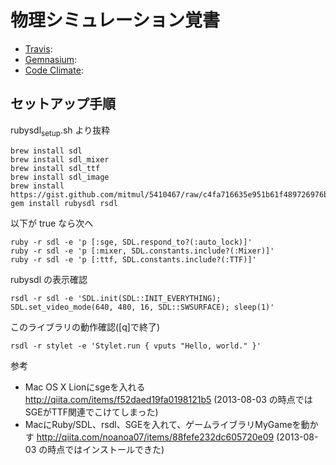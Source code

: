 #+OPTIONS: toc:nil num:nil author:nil creator:nil \n:nil |:t
#+OPTIONS: @:t ::t ^:t -:t f:t *:t <:t

* 物理シミュレーション覚書

  - [[https://travis-ci.org/akicho8/stylet][Travis]]: [[https://travis-ci.org/akicho8/stylet.png]]
  - [[https://gemnasium.com/akicho8/stylet/][Gemnasium]]: [[https://gemnasium.com/akicho8/stylet.png]]
  - [[https://codeclimate.com/github/akicho8/stylet][Code Climate]]: [[https://codeclimate.com/github/akicho8/stylet.png]]

#  [[https://raw.github.com/akicho8/stylet/master/images/demo1.png]]
#  [[https://raw.github.com/akicho8/stylet/master/images/demo2.png]]
#  [[https://raw.github.com/akicho8/stylet/master/images/demo3.png]]
#  [[https://raw.github.com/akicho8/stylet/master/images/demo4.png]]

** セットアップ手順

   rubysdl_setup.sh より抜粋

   : brew install sdl
   : brew install sdl_mixer
   : brew install sdl_ttf
   : brew install sdl_image
   : brew install https://gist.github.com/mitmul/5410467/raw/c4fa716635e951b61f489726976b10f00dd41306/sge.rb
   : gem install rubysdl rsdl

   以下が true なら次へ

   : ruby -r sdl -e 'p [:sge, SDL.respond_to?(:auto_lock)]'
   : ruby -r sdl -e 'p [:mixer, SDL.constants.include?(:Mixer)]'
   : ruby -r sdl -e 'p [:ttf, SDL.constants.include?(:TTF)]'

   rubysdl の表示確認

   : rsdl -r sdl -e 'SDL.init(SDL::INIT_EVERYTHING); SDL.set_video_mode(640, 480, 16, SDL::SWSURFACE); sleep(1)'

   このライブラリの動作確認([q]で終了)

   : rsdl -r stylet -e 'Stylet.run { vputs "Hello, world." }'

   参考

   - Mac OS X Lionにsgeを入れる http://qiita.com/items/f52daed19fa0198121b5 (2013-08-03 の時点ではSGEがTTF関連でこけてしまった)
   - MacにRuby/SDL、rsdl、SGEを入れて、ゲームライブラリMyGameを動かす http://qiita.com/noanoa07/items/88fefe232dc605720e09 (2013-08-03 の時点ではインストールできた)

# * TIPS
# 
# ** 速度ベクトルの向き取得
# 
#    : speed.angle
# 
# ** 速度ベクトルを45度傾ける
# 
#    : speed + Vector.angle_at(Fee.r45) * speed.magnitude
#    : 
#    : Vector.angle_at(speed.angle + Fee.r45) * speed.magnitude
#    : 
#    : speed.rotate(Fee.r45)
#    : 
#    : speed.rotate2(Fee.r45)
# 
# ** p0の速度ベクトルをマウスの方向に設定
# 
#    : speed = Vector.angle_at(p0.angle_to(win.mouse.point)) * speed.magnitude
# 
# ** 円の速度制限
# 
#    円が線から飛び出さないようにするときに使う
# 
#    : if speed.magnitude > radius
#    :   speed = speed.normalize.scale(radius)
#    : end
# 
# ** 線分ABの中央の位置を取得
# 
#    : half_ab = pA + Vector.angle_at(pA.angle_to(pB)) * (pA.distance_to(pB) / 2)
# 
#    : Vector.pos_vector_rate(pA, pB, 0.5)
# 
# ** 円(c,r)が点(dot)にめりこんだとき、点(dot)から円を押し出す
# 
#    悪い例
# 
#    : if c.distance_to(dot) < r
#    :   c = dot + Vector.angle_at(dot.angle_to(c)) * r
#    : end
# 
#    良い例
# 
#    : diff = c - dot
#    : rdiff = diff.magnitude - r
#    : if rdiff > 0
#    :   # c = dot + diff.normalize * r # ドットから押す場合(ドットが釘ならこれでもよい)
#    :   c += diff.normalize * rdiff
#    : end
# 
# ** 円Aと円Bをお互い離す
# 
#    跳ね返り処理は別
# 
#    : diff = b - a
#    : rdiff = r * 2 - diff.magnitude
#    : if rdiff > 0
#    :   a -= diff.normalize * rdiff / 2
#    :   b += diff.normalize * rdiff / 2
#    : end
# 
# ** 固定点Aに円(p0,r)がめり込んでいたらAから跳ね返す
# 
#    : diff = p0 - pA
#    : if diff.magnitude > 0
#    :   if diff.magnitude < r
#    :     p0 = pA + diff.normalize.scale(r)          # めりこみ解消
#    :     speed = diff.normalize.scale(speed.magnitude) # 跳ね返す
#    :   end
#    : end
# 
# ** 円Aと円Bが衝突してBからAを押したり引いたりする
# 
#    Bは動かない。また両方跳ね返らない。Aは除けるだけ
# 
#    : r2 = ar + br
#    : if a != b
#    :   diff = b - a
#    :   rdiff = r2 - diff.magnitude
#    :   # 押す場合
#    :   if rdiff > 0
#    :     # a = b + diff.normalize * r2  # Bを基点に押し出す(1)
#    :     b += diff.normalize * rdiff    # Aを基点に押し出す(2)
#    :   end
#    :   # 引く場合
#    :   if rdiff < 0
#    :     # (1) or (2) どちらでも
#    :   end
#    : end
# 
# ** 正規化とは斜めの辺の長さを 1.0 にすること
# 
#    : v.normalize.magnitude # => 1.0
# 
# ** A B C D ボタンとカーソルで操作できるとき物体(pA)と速度(speed)をコントロールするときの定石
# 
#    : # AとBで速度ベクトルの反映
#    : @pA += @speed.scale(@win.button.btA.repeat_0or1) + @speed.scale(-@win.button.btB.repeat_0or1)
#    : # @pA += @speed.scale(@win.button.btA.repeat) + @speed.scale(-@win.button.btB.repeat) # 加速したいとき
#    : 
#    : # Cボタンおしっぱなし + マウスで自機位置移動
#    : if @win.button.btC.press?
#    :   @pA = @win.cursor.clone
#    : end
#    : 
#    : # Dボタンおしっぱなし + マウスで自機角度変更
#    : if @win.button.btD.press?
#    :   if @win.cursor != @pA
#    :     # @speed = Vector.angle_at(@pA.angle_to(@win.cursor)) * @speed.radius # ← よくある間違い
#    :     @speed = (@win.cursor - @pA).normalize * @speed.magnitude # @speed.magnitude の時点で桁溢れで削れるのが嫌なら magnitude.round とする手もあり
#    :   end
#    : end
# 
# ** 円が完全に重なっている場合、ランダムに引き離す
# 
#    : diff = a - b
#    : if diff.magnitude.zero?
#    :   arrow = Vector.nonzero_random_new
#    :   a -= arrow * ar
#    :   b += arrow * br
#    : end
# 
# ** 同時押しシミュレート
# 
#    : # A:←A S:←B D:→A F:→B
#    : @axis.left  << (SDL::Key.press?(SDL::Key::A) | SDL::Key.press?(SDL::Key::S))
#    : @axis.right << (SDL::Key.press?(SDL::Key::D) | SDL::Key.press?(SDL::Key::F))
#    : @button.btA << (SDL::Key.press?(SDL::Key::A) | SDL::Key.press?(SDL::Key::D))
#    : @button.btB << (SDL::Key.press?(SDL::Key::S) | SDL::Key.press?(SDL::Key::F))
# 
# ** 内積の取得
# 
#    : v = Vector.dot_product(a, b)
# 
#    1. ←← or →→ 正 (0.0 < v)   お互いだいたい同じ方向を向いている
#    2. →←         負 (v   < 0.0) お互いだいたい逆の方向を向いている
#    3. →↓ →↑    零 (0.0)       お互いが直角の関係
# 
# * 参照
# 
#   - Flashゲーム講座&アクションスクリプトサンプル集 http://hakuhin.jp/as.html
#   - 基礎の基礎編その１ 内積と外積の使い方 http://marupeke296.com/COL_Basic_No1_InnerAndOuterProduct.html
#   - 内積が角度になる証明 http://marupeke296.com/COL_Basic_No1_DotProof.html
#   - 衝突判定編 http://marupeke296.com/COL_main.html
#   - 反射ベクトルと壁ずりベクトル http://marupeke296.com/COL_Basic_No5_WallVector.html
